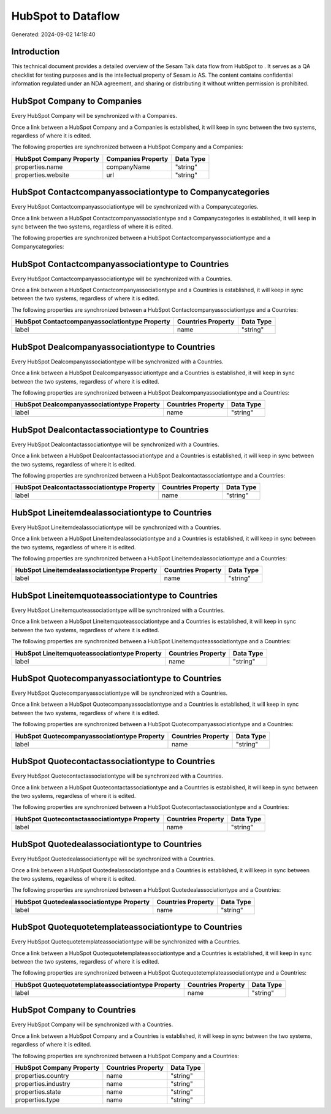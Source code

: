 ====================
HubSpot to  Dataflow
====================

Generated: 2024-09-02 14:18:40

Introduction
------------

This technical document provides a detailed overview of the Sesam Talk data flow from HubSpot to . It serves as a QA checklist for testing purposes and is the intellectual property of Sesam.io AS. The content contains confidential information regulated under an NDA agreement, and sharing or distributing it without written permission is prohibited.

HubSpot Company to  Companies
-----------------------------
Every HubSpot Company will be synchronized with a  Companies.

Once a link between a HubSpot Company and a  Companies is established, it will keep in sync between the two systems, regardless of where it is edited.

The following properties are synchronized between a HubSpot Company and a  Companies:

.. list-table::
   :header-rows: 1

   * - HubSpot Company Property
     -  Companies Property
     -  Data Type
   * - properties.name
     - companyName
     - "string"
   * - properties.website
     - url
     - "string"


HubSpot Contactcompanyassociationtype to  Companycategories
-----------------------------------------------------------
Every HubSpot Contactcompanyassociationtype will be synchronized with a  Companycategories.

Once a link between a HubSpot Contactcompanyassociationtype and a  Companycategories is established, it will keep in sync between the two systems, regardless of where it is edited.

The following properties are synchronized between a HubSpot Contactcompanyassociationtype and a  Companycategories:

.. list-table::
   :header-rows: 1

   * - HubSpot Contactcompanyassociationtype Property
     -  Companycategories Property
     -  Data Type


HubSpot Contactcompanyassociationtype to  Countries
---------------------------------------------------
Every HubSpot Contactcompanyassociationtype will be synchronized with a  Countries.

Once a link between a HubSpot Contactcompanyassociationtype and a  Countries is established, it will keep in sync between the two systems, regardless of where it is edited.

The following properties are synchronized between a HubSpot Contactcompanyassociationtype and a  Countries:

.. list-table::
   :header-rows: 1

   * - HubSpot Contactcompanyassociationtype Property
     -  Countries Property
     -  Data Type
   * - label
     - name
     - "string"


HubSpot Dealcompanyassociationtype to  Countries
------------------------------------------------
Every HubSpot Dealcompanyassociationtype will be synchronized with a  Countries.

Once a link between a HubSpot Dealcompanyassociationtype and a  Countries is established, it will keep in sync between the two systems, regardless of where it is edited.

The following properties are synchronized between a HubSpot Dealcompanyassociationtype and a  Countries:

.. list-table::
   :header-rows: 1

   * - HubSpot Dealcompanyassociationtype Property
     -  Countries Property
     -  Data Type
   * - label
     - name
     - "string"


HubSpot Dealcontactassociationtype to  Countries
------------------------------------------------
Every HubSpot Dealcontactassociationtype will be synchronized with a  Countries.

Once a link between a HubSpot Dealcontactassociationtype and a  Countries is established, it will keep in sync between the two systems, regardless of where it is edited.

The following properties are synchronized between a HubSpot Dealcontactassociationtype and a  Countries:

.. list-table::
   :header-rows: 1

   * - HubSpot Dealcontactassociationtype Property
     -  Countries Property
     -  Data Type
   * - label
     - name
     - "string"


HubSpot Lineitemdealassociationtype to  Countries
-------------------------------------------------
Every HubSpot Lineitemdealassociationtype will be synchronized with a  Countries.

Once a link between a HubSpot Lineitemdealassociationtype and a  Countries is established, it will keep in sync between the two systems, regardless of where it is edited.

The following properties are synchronized between a HubSpot Lineitemdealassociationtype and a  Countries:

.. list-table::
   :header-rows: 1

   * - HubSpot Lineitemdealassociationtype Property
     -  Countries Property
     -  Data Type
   * - label
     - name
     - "string"


HubSpot Lineitemquoteassociationtype to  Countries
--------------------------------------------------
Every HubSpot Lineitemquoteassociationtype will be synchronized with a  Countries.

Once a link between a HubSpot Lineitemquoteassociationtype and a  Countries is established, it will keep in sync between the two systems, regardless of where it is edited.

The following properties are synchronized between a HubSpot Lineitemquoteassociationtype and a  Countries:

.. list-table::
   :header-rows: 1

   * - HubSpot Lineitemquoteassociationtype Property
     -  Countries Property
     -  Data Type
   * - label
     - name
     - "string"


HubSpot Quotecompanyassociationtype to  Countries
-------------------------------------------------
Every HubSpot Quotecompanyassociationtype will be synchronized with a  Countries.

Once a link between a HubSpot Quotecompanyassociationtype and a  Countries is established, it will keep in sync between the two systems, regardless of where it is edited.

The following properties are synchronized between a HubSpot Quotecompanyassociationtype and a  Countries:

.. list-table::
   :header-rows: 1

   * - HubSpot Quotecompanyassociationtype Property
     -  Countries Property
     -  Data Type
   * - label
     - name
     - "string"


HubSpot Quotecontactassociationtype to  Countries
-------------------------------------------------
Every HubSpot Quotecontactassociationtype will be synchronized with a  Countries.

Once a link between a HubSpot Quotecontactassociationtype and a  Countries is established, it will keep in sync between the two systems, regardless of where it is edited.

The following properties are synchronized between a HubSpot Quotecontactassociationtype and a  Countries:

.. list-table::
   :header-rows: 1

   * - HubSpot Quotecontactassociationtype Property
     -  Countries Property
     -  Data Type
   * - label
     - name
     - "string"


HubSpot Quotedealassociationtype to  Countries
----------------------------------------------
Every HubSpot Quotedealassociationtype will be synchronized with a  Countries.

Once a link between a HubSpot Quotedealassociationtype and a  Countries is established, it will keep in sync between the two systems, regardless of where it is edited.

The following properties are synchronized between a HubSpot Quotedealassociationtype and a  Countries:

.. list-table::
   :header-rows: 1

   * - HubSpot Quotedealassociationtype Property
     -  Countries Property
     -  Data Type
   * - label
     - name
     - "string"


HubSpot Quotequotetemplateassociationtype to  Countries
-------------------------------------------------------
Every HubSpot Quotequotetemplateassociationtype will be synchronized with a  Countries.

Once a link between a HubSpot Quotequotetemplateassociationtype and a  Countries is established, it will keep in sync between the two systems, regardless of where it is edited.

The following properties are synchronized between a HubSpot Quotequotetemplateassociationtype and a  Countries:

.. list-table::
   :header-rows: 1

   * - HubSpot Quotequotetemplateassociationtype Property
     -  Countries Property
     -  Data Type
   * - label
     - name
     - "string"


HubSpot Company to  Countries
-----------------------------
Every HubSpot Company will be synchronized with a  Countries.

Once a link between a HubSpot Company and a  Countries is established, it will keep in sync between the two systems, regardless of where it is edited.

The following properties are synchronized between a HubSpot Company and a  Countries:

.. list-table::
   :header-rows: 1

   * - HubSpot Company Property
     -  Countries Property
     -  Data Type
   * - properties.country
     - name
     - "string"
   * - properties.industry
     - name
     - "string"
   * - properties.state
     - name
     - "string"
   * - properties.type
     - name
     - "string"

